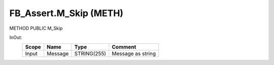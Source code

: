 .. first line of object.rst template
.. first line of pou-object.rst template
.. first line of meth-object.rst template
.. <% set key = ".fld-Assert.FB_Assert.M_Skip" %>
.. _`.fld-Assert.FB_Assert.M_Skip`:
.. <% merge "object.Defines" %>
.. <% endmerge  %>


.. _`FB_Assert.M_Skip`:

FB_Assert.M_Skip (METH)
-----------------------

METHOD PUBLIC M_Skip



.. <% merge "object.Doc" %>

.. todo:: Please add documentation for method: FB_Assert.M_Skip

.. <% endmerge  %>

.. <% merge "object.iotbl" %>



InOut:
    +-------+---------+-------------+-------------------+
    | Scope | Name    | Type        | Comment           |
    +=======+=========+=============+===================+
    | Input | Message | STRING(255) | Message as string |
    +-------+---------+-------------+-------------------+

.. <% endmerge  %>

.. last line of meth-object.rst template
.. last line of pou-object.rst template
.. last line of object.rst template



